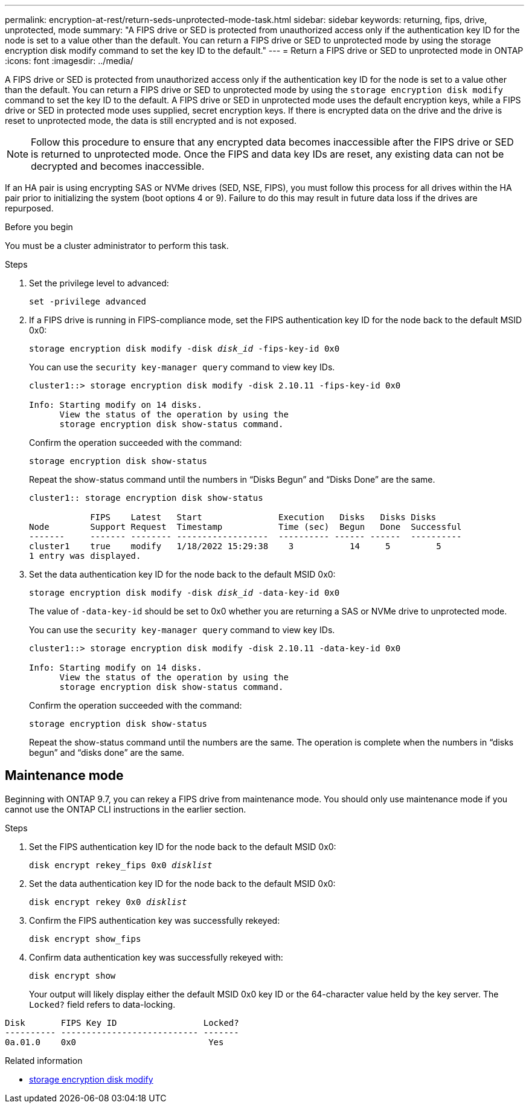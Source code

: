 ---
permalink: encryption-at-rest/return-seds-unprotected-mode-task.html
sidebar: sidebar
keywords: returning, fips, drive, unprotected, mode
summary: "A FIPS drive or SED is protected from unauthorized access only if the authentication key ID for the node is set to a value other than the default. You can return a FIPS drive or SED to unprotected mode by using the storage encryption disk modify command to set the key ID to the default."
---
= Return a FIPS drive or SED to unprotected mode in ONTAP
:icons: font
:imagesdir: ../media/

[.lead]
A FIPS drive or SED is protected from unauthorized access only if the authentication key ID for the node is set to a value other than the default. You can return a FIPS drive or SED to unprotected mode by using the `storage encryption disk modify` command to set the key ID to the default. A FIPS drive or SED in unprotected mode uses the default encryption keys, while a FIPS drive or SED in protected mode uses supplied, secret encryption keys. If there is encrypted data on the drive and the drive is reset to unprotected mode, the data is still encrypted and is not exposed.

NOTE: Follow this procedure to ensure that any encrypted data becomes inaccessible after the FIPS drive or SED is returned to unprotected mode. Once the FIPS and data key IDs are reset, any existing data can not be decrypted and becomes inaccessible.

If an HA pair is using encrypting SAS or NVMe drives (SED, NSE, FIPS), you must follow this process for all drives within the HA pair prior to initializing the system (boot options 4 or 9). Failure to do this may result in future data loss if the drives are repurposed.

.Before you begin

You must be a cluster administrator to perform this task.

.Steps

. Set the privilege level to advanced:
+
`set -privilege advanced`
. If a FIPS drive is running in FIPS-compliance mode, set the FIPS authentication key ID for the node back to the default MSID 0x0:
+
`storage encryption disk modify -disk _disk_id_ -fips-key-id 0x0`
+
You can use the `security key-manager query` command to view key IDs.
+
----
cluster1::> storage encryption disk modify -disk 2.10.11 -fips-key-id 0x0

Info: Starting modify on 14 disks.
      View the status of the operation by using the
      storage encryption disk show-status command.
----
+
Confirm the operation succeeded with the command:
+
`storage encryption disk show-status`
+
Repeat the show-status command until the numbers in “Disks Begun” and “Disks Done” are the same. 
+
----
cluster1:: storage encryption disk show-status

            FIPS    Latest   Start               Execution   Disks   Disks Disks
Node        Support Request  Timestamp           Time (sec)  Begun   Done  Successful
-------     ------- -------- ------------------  ---------- ------ ------  ----------
cluster1    true    modify   1/18/2022 15:29:38    3           14     5         5 
1 entry was displayed.
----
. Set the data authentication key ID for the node back to the default MSID 0x0:
+
`storage encryption disk modify -disk _disk_id_ -data-key-id 0x0`
+
The value of `-data-key-id` should be set to 0x0 whether you are returning a SAS or NVMe drive to unprotected mode.
+
You can use the `security key-manager query` command to view key IDs.
+
----
cluster1::> storage encryption disk modify -disk 2.10.11 -data-key-id 0x0

Info: Starting modify on 14 disks.
      View the status of the operation by using the
      storage encryption disk show-status command.
----
+
Confirm the operation succeeded with the command:
+
`storage encryption disk show-status`
+
Repeat the show-status command until the numbers are the same. The operation is complete when the numbers in  “disks begun” and “disks done” are the same. 

== Maintenance mode 

Beginning with ONTAP 9.7, you can rekey a FIPS drive from maintenance mode. You should only use maintenance mode if you cannot use the ONTAP CLI instructions in the earlier section. 

.Steps

. Set the FIPS authentication key ID for the node back to the default MSID 0x0:
+
`disk encrypt rekey_fips 0x0 _disklist_`
. Set the data authentication key ID for the node back to the default MSID 0x0:
+
`disk encrypt rekey 0x0 _disklist_`
. Confirm the FIPS authentication key was successfully rekeyed: 
+
`disk encrypt show_fips`
. Confirm data authentication key was successfully rekeyed with:
+
`disk encrypt show`
+
Your output will likely display either the default MSID 0x0 key ID or the 64-character value held by the key server. The `Locked?` field refers to data-locking.
----
Disk       FIPS Key ID                 Locked?
---------- --------------------------- ------- 
0a.01.0    0x0                          Yes
----

.Related information
* link:https://docs.netapp.com/us-en/ontap-cli/storage-encryption-disk-modify.html[storage encryption disk modify^]


// 2025 Sep 01, ONTAPDOC-2960
// 8 May 2025, ONTAPDOC-2995
// 27 feb 2023, ontap-issues-812
// 2022 jan 25, BURT 1452520 
// 2022 september 6, ontap-issues-609